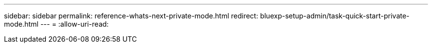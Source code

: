 ---
sidebar: sidebar 
permalink: reference-whats-next-private-mode.html 
redirect: bluexp-setup-admin/task-quick-start-private-mode.html 
---
= 
:allow-uri-read: 


